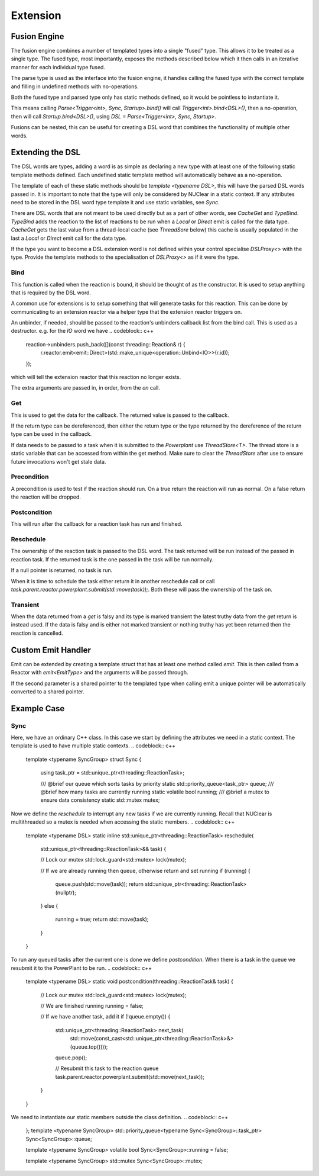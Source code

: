 =========
Extension
=========

Fusion Engine
*************

The fusion engine combines a number of templated types into a single "fused" type. This allows it to be treated as a
single type. The fused type, most importantly, exposes the methods described below which it then calls in an iterative
manner for each individual type fused.

The parse type is used as the interface into the fusion engine, it handles calling the fused type with the correct
template and filling in undefined methods with no-operations.

Both the fused type and parsed type only has static methods defined, so it would be pointless to instantiate it.

This means calling `Parse<Trigger<int>, Sync, Startup>.bind()` will call `Trigger<int>.bind<DSL>()`, then a no-operation,
then will call `Startup.bind<DSL>()`, using `DSL = Parse<Trigger<int>, Sync, Startup>`.

Fusions can be nested, this can be useful for creating a DSL word that combines the functionality of multiple other
words.

Extending the DSL
*****************

The DSL words are types, adding a word is as simple as declaring a new type with at least one of the following static
template methods defined. Each undefined static template method will automatically behave as a no-operation.

The template of each of these static methods should be `template <typename DSL>`, this will have the parsed DSL words
passed in. It is important to note that the type will only be considered by NUClear in a static context. If any
attributes need to be stored in the DSL word type template it and use static variables, see `Sync`.

There are DSL words that are not meant to be used directly but as a part of other words, see `CacheGet` and `TypeBind`.
`TypeBind` adds the reaction to the list of reactions to be run when a `Local` or `Direct` emit is called for the data
type. `CacheGet` gets the last value from a thread-local cache (see `ThreadSore` below) this cache is usually populated
in the last a `Local` or `Direct` emit call for the data type.

If the type you want to become a DSL extension word is not defined within your control specialise `DSLProxy<>` with the
type. Provide the template methods to the specialisation of `DSLProxy<>` as if it were the type.

Bind
----

.. codeblock:: c++
    template <typename DSL>
    static inline void bind(const std::shared_ptr<threading::Reaction>& reaction, /*More arguments can be declared*/)

This function is called when the reaction is bound, it should be thought of as the constructor. It is used to setup
anything that is required by the DSL word.

A common use for extensions is to setup something that will generate tasks for this reaction. This can be done by
communicating to an extension reactor via a helper type that the extension reactor triggers on.

An unbinder, if needed, should be passed to the reaction's unbinders callback list from the bind call. This is used as a
destructor.
e.g. for the `IO` word we have
.. codeblock:: c++
    reaction->unbinders.push_back([](const threading::Reaction& r) {
        r.reactor.emit<emit::Direct>(std::make_unique<operation::Unbind<IO>>(r.id));
    });

which will tell the extension reactor that this reaction no longer exists.

The extra arguments are passed in, in order, from the `on` call.

Get
---

.. codeblock:: c++
    template <typename DSL>
    static inline T get(threading::Reaction&)

This is used to get the data for the callback. The returned value is passed to the callback.

If the return type can be dereferenced, then either the return type or the type returned by the dereference of the
return type can be used in the callback.

If data needs to be passed to a task when it is submitted to the `Powerplant` use `ThreadStore<T>`. The thread store is
a static variable that can be accessed from within the get method. Make sure to clear the `ThreadStore` after use to
ensure future invocations won't get stale data.

Precondition
------------

.. codeblock:: c++
    template <typename DSL>
    static inline bool precondition(threading::Reaction& reaction)

A precondition is used to test if the reaction should run. On a true return the reaction will run as normal. On a false
return the reaction will be dropped.

Postcondition
-------------

.. codeblock:: c++
    template <typename DSL>
    static void postcondition(threading::ReactionTask& task)

This will run after the callback for a reaction task has run and finished.

Reschedule
----------

.. codeblock:: c++
    template <typename DSL>
    static inline std::unique_ptr<threading::ReactionTask> reschedule(std::unique_ptr<threading::ReactionTask>&& task)

The ownership of the reaction task is passed to the DSL word. The task returned will be run instead of the passed in
reaction task. If the returned task is the one passed in the task will be run normally.

If a null pointer is returned, no task is run.

When it is time to schedule the task either return it in another reschedule call or call
`task.parent.reactor.powerplant.submit(std::move(task));`. Both these will pass the ownership of the task on.

Transient
---------

.. codeblock:: c++
    template <>
    struct is_transient<word::IO::Event> : public std::true_type {};

When the data returned from a `get` is falsy and its type is marked transient the latest truthy data from the `get`
return is instead used. If the data is falsy and is either not marked transient or nothing truthy has yet been returned
then the reaction is cancelled.

Custom Emit Handler
*******************

.. codeblock:: c++
    template <typename DataType>
    struct EmitType {
        static void emit(PowerPlant& powerplant, ...)
    };

Emit can be extended by creating a template struct that has at least one method called `emit`. This is then called from
a Reactor with `emit<EmitType>` and the arguments will be passed through.

.. codeblock:: c++
    static void emit(PowerPlant& powerplant, std::shared_ptr<DataType> data, ...)

If the second parameter is a shared pointer to the templated type when calling emit a unique pointer will be
automatically converted to a shared pointer.

Example Case
************

Sync
----

Here, we have an ordinary C++ class. In this case we start by defining the attributes we need in a static context.
The template is used to have multiple static contexts.
.. codeblock:: c++
    template <typename SyncGroup>
    struct Sync {

        using task_ptr = std::unique_ptr<threading::ReactionTask>;

        /// @brief our queue which sorts tasks by priority
        static std::priority_queue<task_ptr> queue;
        /// @brief how many tasks are currently running
        static volatile bool running;
        /// @brief a mutex to ensure data consistency
        static std::mutex mutex;

Now we define the `reschedule` to interrupt any new tasks if we are currently running. Recall that NUClear is
multithreaded so a mutex is needed when accessing the static members.
.. codeblock:: c++
        template <typename DSL>
        static inline std::unique_ptr<threading::ReactionTask> reschedule(
            std::unique_ptr<threading::ReactionTask>&& task) {

            // Lock our mutex
            std::lock_guard<std::mutex> lock(mutex);

            // If we are already running then queue, otherwise return and set running
            if (running) {
                queue.push(std::move(task));
                return std::unique_ptr<threading::ReactionTask>(nullptr);
            }
            else {
                running = true;
                return std::move(task);
            }
        }

To run any queued tasks after the current one is done we define `postcondition`. When there is a task in the queue we
resubmit it to the PowerPlant to be run.
.. codeblock:: c++
        template <typename DSL>
        static void postcondition(threading::ReactionTask& task) {

            // Lock our mutex
            std::lock_guard<std::mutex> lock(mutex);

            // We are finished running
            running = false;

            // If we have another task, add it
            if (!queue.empty()) {
                std::unique_ptr<threading::ReactionTask> next_task(
                    std::move(const_cast<std::unique_ptr<threading::ReactionTask>&>(queue.top())));
                queue.pop();

                // Resubmit this task to the reaction queue
                task.parent.reactor.powerplant.submit(std::move(next_task));
            }
        }

We need to instantiate our static members outside the class definition.
.. codeblock:: c++
    };
    template <typename SyncGroup>
    std::priority_queue<typename Sync<SyncGroup>::task_ptr> Sync<SyncGroup>::queue;

    template <typename SyncGroup>
    volatile bool Sync<SyncGroup>::running = false;

    template <typename SyncGroup>
    std::mutex Sync<SyncGroup>::mutex;

